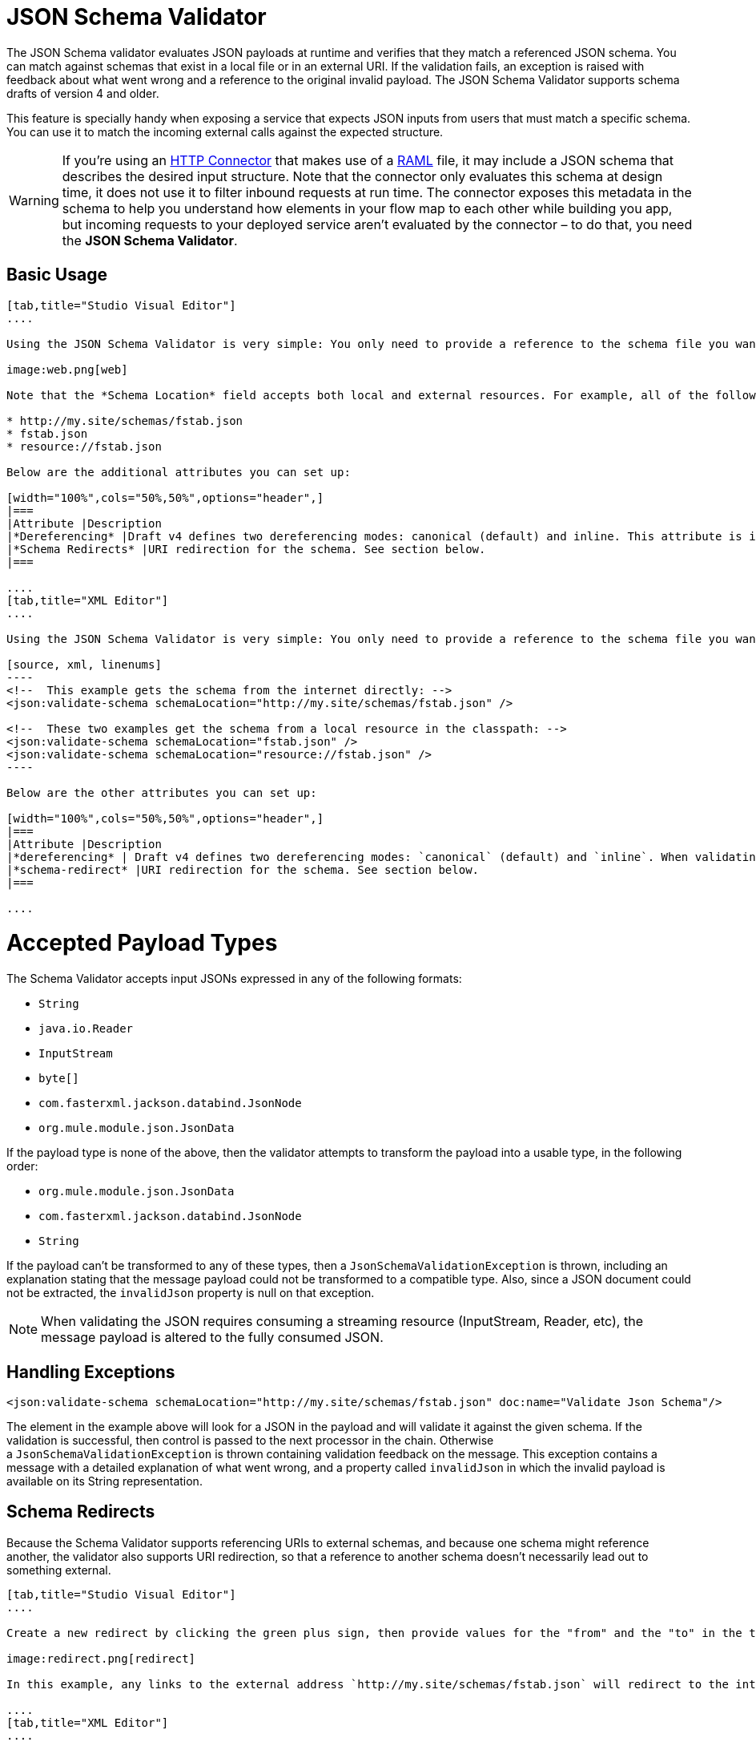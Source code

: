 = JSON Schema Validator
:keywords: mule, esb, studio, json, object notation

The JSON Schema validator evaluates JSON payloads at runtime and verifies that they match a referenced JSON schema. You can match against schemas that exist in a local file or in an external URI. If the validation fails, an exception is raised with feedback about what went wrong and a reference to the original invalid payload. The JSON Schema Validator supports schema drafts of version 4 and older.

This feature is specially handy when exposing a service that expects JSON inputs from users that must match a specific schema. You can use it to match the incoming external calls against the expected structure.  

[WARNING]
If you're using an link:/mule-user-guide/v/3.8/http-connector[HTTP Connector] that makes use of a http://raml.org[RAML] file, it may include a JSON schema that describes the desired input structure. Note that the connector only evaluates this schema at design time, it does not use it to filter inbound requests at run time. The connector exposes this metadata in the schema to help you understand how elements in your flow map to each other while building you app, but incoming requests to your deployed service aren't evaluated by the connector – to do that, you need the *JSON Schema Validator*.

== Basic Usage

[tabs]
------
[tab,title="Studio Visual Editor"]
....

Using the JSON Schema Validator is very simple: You only need to provide a reference to the schema file you want to validate against.

image:web.png[web]

Note that the *Schema Location* field accepts both local and external resources. For example, all of the following values are valid:

* http://my.site/schemas/fstab.json
* fstab.json
* resource://fstab.json

Below are the additional attributes you can set up:

[width="100%",cols="50%,50%",options="header",]
|===
|Attribute |Description
|*Dereferencing* |Draft v4 defines two dereferencing modes: canonical (default) and inline. This attribute is ignored if validating a v3 draft.
|*Schema Redirects* |URI redirection for the schema. See section below.
|===

....
[tab,title="XML Editor"]
....

Using the JSON Schema Validator is very simple: You only need to provide a reference to the schema file you want to validate against on `schemaLocation`. The Schema Validator accepts both local and external resources. For example, all of the following are valid:

[source, xml, linenums]
----
<!--  This example gets the schema from the internet directly: -->
<json:validate-schema schemaLocation="http://my.site/schemas/fstab.json" />

<!--  These two examples get the schema from a local resource in the classpath: -->
<json:validate-schema schemaLocation="fstab.json" />
<json:validate-schema schemaLocation="resource://fstab.json" />
----

Below are the other attributes you can set up:

[width="100%",cols="50%,50%",options="header",]
|===
|Attribute |Description
|*dereferencing* | Draft v4 defines two dereferencing modes: `canonical` (default) and `inline`. When validating a v3 draft this attribute is ignored.
|*schema-redirect* |URI redirection for the schema. See section below.
|===

....
------

= Accepted Payload Types

The Schema Validator accepts input JSONs expressed in any of the following formats:

*  `String`
*  `java.io.Reader`
*  `InputStream`
*  `byte[]`
*  `com.fasterxml.jackson.databind.JsonNode`
*  `org.mule.module.json.JsonData`

If the payload type is none of the above, then the validator attempts to transform the payload into a usable type, in the following order:

*  `org.mule.module.json.JsonData`
*  `com.fasterxml.jackson.databind.JsonNode`
*  `String`

If the payload can't be transformed to any of these types, then a `JsonSchemaValidationException` is thrown, including an explanation stating that the message payload could not be transformed to a compatible type. Also, since a JSON document could not be extracted, the `invalidJson` property is null on that exception.

[NOTE]
When validating the JSON requires consuming a streaming resource (InputStream, Reader, etc), the message payload is altered to the fully consumed JSON.

== Handling Exceptions

[source, xml, linenums]
----
<json:validate-schema schemaLocation="http://my.site/schemas/fstab.json" doc:name="Validate Json Schema"/>
----

The element in the example above will look for a JSON in the payload and will validate it against the given schema. If the validation is successful, then control is passed to the next processor in the chain. Otherwise a `JsonSchemaValidationException` is thrown containing validation feedback on the message. This exception contains a message with a detailed explanation of what went wrong, and a property called `invalidJson` in which the invalid payload is available on its String representation.

== Schema Redirects

Because the Schema Validator supports referencing URIs to external schemas, and because one schema might reference another, the validator also supports URI redirection, so that a reference to another schema doesn't necessarily lead out to something external.

[tabs]
------
[tab,title="Studio Visual Editor"]
....

Create a new redirect by clicking the green plus sign, then provide values for the "from" and the "to" in the table below.

image:redirect.png[redirect]

In this example, any links to the external address `http://my.site/schemas/fstab.json` will redirect to the internal address `resource:/org/mule/json/examples/fstab.json`.

....
[tab,title="XML Editor"]
....

[source, xml, linenums]
----
<json:validate-schema schemaLocation="http://my.site/schemas/fstab.json">
    <json:schema-redirects>
        <json:schema-redirect from="http://my.site/schemas/fstab.json#" to="resource:/org/mule/json/examples/fstab.json#" />
    </json:schema-redirects>
</json:validate-schema>
----

In this example, any links to the external address ` http://my.site/schemas/fstab.json ` will redirect to the internal address `resource:/org/mule/json/examples/fstab.json`.

....
------

== Full Code Example

[source, xml, linenums]
----
<?xml version="1.0" encoding="UTF-8"?>
<mule xmlns:json="http://www.mulesoft.org/schema/mule/json" xmlns:http="http://www.mulesoft.org/schema/mule/http" xmlns="http://www.mulesoft.org/schema/mule/core" xmlns:doc="http://www.mulesoft.org/schema/mule/documentation"
    xmlns:spring="http://www.springframework.org/schema/beans" 
    xmlns:xsi="http://www.w3.org/2001/XMLSchema-instance"
    xsi:schemaLocation="http://www.springframework.org/schema/beans http://www.springframework.org/schema/beans/spring-beans-current.xsd
http://www.mulesoft.org/schema/mule/core http://www.mulesoft.org/schema/mule/core/current/mule.xsd
http://www.mulesoft.org/schema/mule/http http://www.mulesoft.org/schema/mule/http/current/mule-http.xsd
http://www.mulesoft.org/schema/mule/json http://www.mulesoft.org/schema/mule/json/current/mule-json.xsd">
    <http:listener-config name="HTTP_Listener_Configuration" host="localhost" port="8081" doc:name="HTTP Listener Configuration" />
    <flow name="my_first_projectFlow">
        <http:listener config-ref="HTTP_Listener_Configuration" doc:name="HTTP" path="*"/>
        <json:validate-schema schemaLocation="http://my.site/schemas/fstab.json" doc:name="Validate Json Schema">
            <logging-interceptor/>
            <timer-interceptor/>
            <json:schema-redirects>
                <json:schema-redirect from="http://my.site/schemas/fstab.json#" to="resource:/org/mule/json/examples/fstab.json#"/>
            </json:schema-redirects>
        </json:validate-schema>
    </flow>
</mule>
----

== See Also

* link:/mule-user-guide/v/3.8/web-service-consumer[Web Service Consumer]
* link:/mule-user-guide/v/3.8/json-module-reference[JSON Module Reference]
* link:/anypoint-connector-devkit/v/3.7[Anypoint Connector DevKit]
